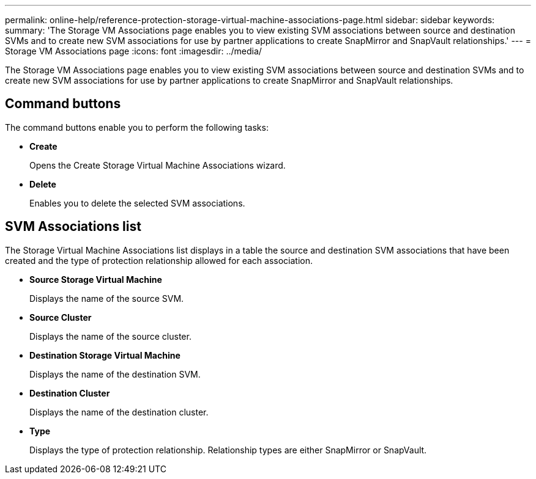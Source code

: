 ---
permalink: online-help/reference-protection-storage-virtual-machine-associations-page.html
sidebar: sidebar
keywords: 
summary: 'The Storage VM Associations page enables you to view existing SVM associations between source and destination SVMs and to create new SVM associations for use by partner applications to create SnapMirror and SnapVault relationships.'
---
= Storage VM Associations page
:icons: font
:imagesdir: ../media/

[.lead]
The Storage VM Associations page enables you to view existing SVM associations between source and destination SVMs and to create new SVM associations for use by partner applications to create SnapMirror and SnapVault relationships.

== Command buttons

The command buttons enable you to perform the following tasks:

* *Create*
+
Opens the Create Storage Virtual Machine Associations wizard.

* *Delete*
+
Enables you to delete the selected SVM associations.

== SVM Associations list

The Storage Virtual Machine Associations list displays in a table the source and destination SVM associations that have been created and the type of protection relationship allowed for each association.

* *Source Storage Virtual Machine*
+
Displays the name of the source SVM.

* *Source Cluster*
+
Displays the name of the source cluster.

* *Destination Storage Virtual Machine*
+
Displays the name of the destination SVM.

* *Destination Cluster*
+
Displays the name of the destination cluster.

* *Type*
+
Displays the type of protection relationship. Relationship types are either SnapMirror or SnapVault.
